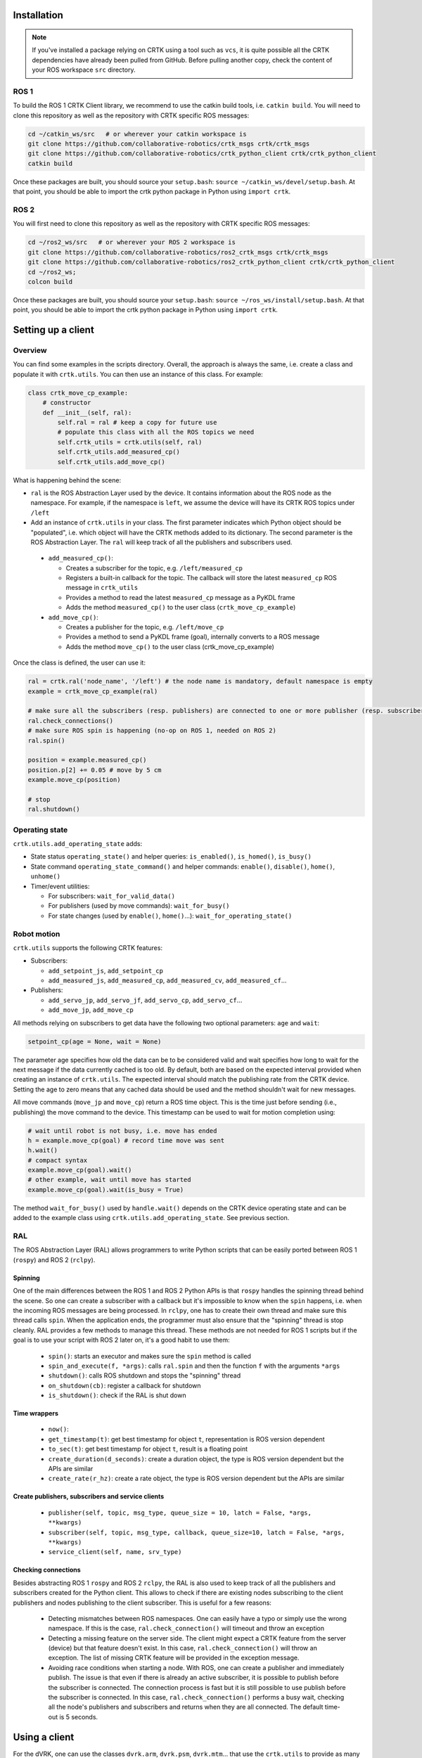 ************
Installation
************

.. note::

   If you've installed a package relying on CRTK using a tool such as
   ``vcs``, it is quite possible all the CRTK dependencies have
   already been pulled from GitHub.  Before pulling another copy,
   check the content of your ROS workspace ``src`` directory.

ROS 1
=====

To build the ROS 1 CRTK Client library, we recommend to use the catkin
build tools, i.e. ``catkin build``. You will need to clone this repository
as well as the repository with CRTK specific ROS messages:

.. code-block:: bash

   cd ~/catkin_ws/src   # or wherever your catkin workspace is
   git clone https://github.com/collaborative-robotics/crtk_msgs crtk/crtk_msgs
   git clone https://github.com/collaborative-robotics/crtk_python_client crtk/crtk_python_client
   catkin build

Once these packages are built, you should source your ``setup.bash``:
``source ~/catkin_ws/devel/setup.bash``. At that point, you should be able
to import the crtk python package in Python using ``import crtk``.

ROS 2
=====

You will first need to clone this repository as well as the repository
with CRTK specific ROS messages:

.. code-block:: bash

   cd ~/ros2_ws/src   # or wherever your ROS 2 workspace is
   git clone https://github.com/collaborative-robotics/ros2_crtk_msgs crtk/crtk_msgs
   git clone https://github.com/collaborative-robotics/ros2_crtk_python_client crtk/crtk_python_client
   cd ~/ros2_ws;
   colcon build

Once these packages are built, you should source your ``setup.bash``:
``source ~/ros_ws/install/setup.bash``. At that point, you should be able
to import the crtk python package in Python using ``import crtk``.

*******************
Setting up a client
*******************

Overview
========

You can find some examples in the scripts directory. Overall, the
approach is always the same, i.e. create a class and populate it with
``crtk.utils``. You can then use an instance of this class. For
example:

.. code-block:: python

    class crtk_move_cp_example:
        # constructor
        def __init__(self, ral):
            self.ral = ral # keep a copy for future use
            # populate this class with all the ROS topics we need
            self.crtk_utils = crtk.utils(self, ral)
            self.crtk_utils.add_measured_cp()
            self.crtk_utils.add_move_cp()

What is happening behind the scene:

* ``ral`` is the ROS Abstraction Layer used by the device. It contains
  information about the ROS node as the namespace.  For example, if
  the namespace is ``left``, we assume the device will have its CRTK
  ROS topics under ``/left``

* Add an instance of ``crtk.utils`` in your class. The first parameter
  indicates which Python object should be "populated", i.e. which
  object will have the CRTK methods added to its dictionary. The
  second parameter is the ROS Abstraction Layer.  The ``ral`` will
  keep track of all the publishers and subscribers used.

 * ``add_measured_cp()``:

   * Creates a subscriber for the topic, e.g. ``/left/measured_cp``

   * Registers a built-in callback for the topic. The callback will store the latest ``measured_cp`` ROS message in ``crtk_utils``

   * Provides a method to read the latest ``measured_cp`` message as a PyKDL frame

   * Adds the method ``measured_cp()`` to the user class (``crtk_move_cp_example``)

 * ``add_move_cp()``:

   * Creates a publisher for the topic, e.g. ``/left/move_cp``

   * Provides a method to send a PyKDL frame (goal), internally converts to a ROS message

   * Adds the method ``move_cp()`` to the user class (crtk_move_cp_example)

Once the class is defined, the user can use it:

.. code-block:: python

    ral = crtk.ral('node_name', '/left') # the node name is mandatory, default namespace is empty
    example = crtk_move_cp_example(ral)

    # make sure all the subscribers (resp. publishers) are connected to one or more publisher (resp. subscriber)
    ral.check_connections()
    # make sure ROS spin is happening (no-op on ROS 1, needed on ROS 2)
    ral.spin()

    position = example.measured_cp()
    position.p[2] += 0.05 # move by 5 cm
    example.move_cp(position)

    # stop
    ral.shutdown()

Operating state
===============

``crtk.utils.add_operating_state`` adds:

* State status ``operating_state()`` and helper queries: ``is_enabled()``, ``is_homed()``, ``is_busy()``

* State command ``operating_state_command()`` and helper commands: ``enable()``, ``disable()``, ``home()``, ``unhome()``

* Timer/event utilities:

  * For subscribers: ``wait_for_valid_data()``

  * For publishers (used by move commands): ``wait_for_busy()``

  * For state changes (used by ``enable()``, ``home()``...): ``wait_for_operating_state()``


Robot motion
============

``crtk.utils`` supports the following CRTK features:

* Subscribers:

  * ``add_setpoint_js``, ``add_setpoint_cp``

  * ``add_measured_js``, ``add_measured_cp``, ``add_measured_cv``, ``add_measured_cf``...

* Publishers:

  * ``add_servo_jp``, ``add_servo_jf``, ``add_servo_cp``, ``add_servo_cf``...

  * ``add_move_jp``, ``add_move_cp``

All methods relying on subscribers to get data have the following two optional parameters: ``age`` and ``wait``:

.. code-block:: python

    setpoint_cp(age = None, wait = None)

The parameter age specifies how old the data can be to be considered
valid and wait specifies how long to wait for the next message if the
data currently cached is too old. By default, both are based on the
expected interval provided when creating an instance of
``crtk.utils``. The expected interval should match the publishing rate
from the CRTK device. Setting the age to zero means that any cached
data should be used and the method shouldn't wait for new messages.

All move commands (``move_jp`` and ``move_cp``) return a ROS time
object. This is the time just before sending (i.e., publishing) the
move command to the device. This timestamp can be used to wait for
motion completion using:

.. code-block:: python

    # wait until robot is not busy, i.e. move has ended
    h = example.move_cp(goal) # record time move was sent
    h.wait()
    # compact syntax
    example.move_cp(goal).wait()
    # other example, wait until move has started
    example.move_cp(goal).wait(is_busy = True)

The method ``wait_for_busy()`` used by ``handle.wait()`` depends on the CRTK
device operating state and can be added to the example class using
``crtk.utils.add_operating_state``. See previous section.


RAL
===

The ROS Abstraction Layer (RAL) allows programmers to write Python
scripts that can be easily ported between ROS 1 (``rospy``) and ROS 2 (``rclpy``).


Spinning
--------

One of the main differences between the ROS 1 and ROS 2 Python APIs is
that ``rospy`` handles the spinning thread behind the scene.  So one
can create a subscriber with a callback but it's impossible to know
when the ``spin`` happens, i.e. when the incoming ROS messages are
being processed.  In ``rclpy``, one has to create their own thread and
make sure this thread calls ``spin``.  When the application ends, the
programmer must also ensure that the "spinning" thread is stop
cleanly.  RAL provides a few methods to manage this thread.  These
methods are not needed for ROS 1 scripts but if the goal is to use
your script with ROS 2 later on, it's a good habit to use them:

 * ``spin()``: starts an executor and makes sure the ``spin`` method is
   called

 * ``spin_and_execute(f, *args)``: calls ``ral.spin`` and then the
   function ``f`` with the arguments ``*args``

 * ``shutdown()``: calls ROS shutdown and stops the "spinning" thread

 * ``on_shutdown(cb)``: register a callback for shutdown

 * ``is_shutdown()``: check if the RAL is shut down


Time wrappers
-------------

 * ``now()``:

 * ``get_timestamp(t)``: get best timestamp for object ``t``,
   representation is ROS version dependent

 * ``to_sec(t)``: get best timestamp for object ``t``, result is a
   floating point

 * ``create_duration(d_seconds)``: create a duration object, the type
   is ROS version dependent but the APIs are similar

 * ``create_rate(r_hz)``: create a rate object, the type is ROS
   version dependent but the APIs are similar


Create publishers, subscribers and service clients
--------------------------------------------------

 * ``publisher(self, topic, msg_type, queue_size = 10, latch = False, *args, **kwargs)``

 * ``subscriber(self, topic, msg_type, callback, queue_size=10, latch = False, *args, **kwargs)``

 * ``service_client(self, name, srv_type)``


Checking connections
--------------------

Besides abstracting ROS 1 ``rospy`` and ROS 2 ``rclpy``, the RAL is
also used to keep track of all the publishers and subscribers created
for the Python client.  This allows to check if there are existing
nodes subscribing to the client publishers and nodes publishing to the
client subscriber.  This is useful for a few reasons:

 * Detecting mismatches between ROS namespaces.  One can easily have
   a typo or simply use the wrong namespace.  If this is the case,
   ``ral.check_connection()`` will timeout and throw an exception

 * Detecting a missing feature on the server side.  The client might
   expect a CRTK feature from the server (device) but that feature
   doesn't exist.  In this case, ``ral.check_connection()`` will throw
   an exception.  The list of missing CRTK feature will be provided in
   the exception message.

 * Avoiding race conditions when starting a node.  With ROS, one can
   create a publisher and immediately publish.  The issue is that even
   if there is already an active subscriber, it is possible to publish
   before the subscriber is connected.  The connection process is fast
   but it is still possible to use publish before the subscriber is
   connected.  In this case, ``ral.check_connection()`` performs a
   busy wait, checking all the node's publishers and subscribers and
   returns when they are all connected.  The default time-out is 5
   seconds.

**************
Using a client
**************

For the dVRK, one can use the classes ``dvrk.arm``, ``dvrk.psm``,
``dvrk.mtm``... that use the ``crtk.utils`` to provide as many
features as possible. This is convenient for general purpose testing,
for example in combination with iPython to test snippets of code. In
general, it is recommended to use your own class and only add the
features you need to reduce the number of ROS messages and callbacks.

The dVRK arm class implementation can be found in the "dvrk_python package.

Example of use:

.. code-block:: python

    import crtk, dvrk
    ral = crtk.ral('PSM1')
    p = dvrk.arm(ral)
    ral.check_connections()
    ral.spin()
    p.enable()
    p.home()

    # get measured joint state
    [position, velocity, effort, time] = p.measured_js()
    # get only position
    position = p.measured_jp()
    # get position and time
    [position, time] = p.measured_jp(extra = True)

    # move in joint space
    import numpy
    p.move_jp(numpy.array([0.0, 0.0, 0.10, 0.0, 0.0, 0.0]))

    # move in cartesian space
    import PyKDL
    # start position
    goal = p.setpoint_cp()
    # move 5cm in z direction
    goal.p[2] += 0.05
    p.move_cp(goal).wait()

    import math
    # start position
    goal = p.setpoint_cp()
    # rotate tool tip frame by 25 degrees
    goal.M.DoRotX(math.pi * 0.25)
    p.move_cp(goal).wait()

    ral.shutdown()
